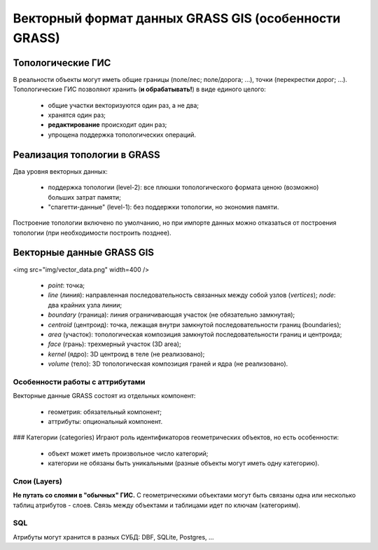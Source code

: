 Векторный формат данных GRASS GIS (особенности GRASS)
=====================================================


Топологические ГИС
------------------


В реальности объекты могут иметь общие границы (поле/лес; поле/дорога; ...), точки (перекрестки дорог; ...). Топологические ГИС позволяют хранить (**и обрабатывать!**) в виде единого целого:

 * общие участки векторизуются один раз, а не два;
 * хранятся один раз;
 * **редактирование** происходит один раз;
 * упрощена поддержка топологических операций.


Реализация топологии в GRASS
----------------------------

Два уровня векторных данных:

 * поддержка топологии (level-2): все плюшки топологического формата ценою (возможно) больших затрат памяти;
 * "спагетти-данные" (level-1): без поддержки топологии, но экономия памяти.

Построение топологии включено по умолчанию, но при импорте данных можно отказаться от построения топологии (при необходимости построить позднее).

Векторные данные GRASS GIS
--------------------------

<img src="img/vector_data.png" width=400 />

 * *point*: точка;
 * *line* (линия): направленная последовательность связанных между собой узлов (*vertices*); *node*: два крайних узла линии;
 * *boundary* (граница): линия ограничивающая участок (не обязательно замкнутая);
 * *centroid* (центроид): точка, лежащая внутри замкнутой последовательности границ (boundaries);
 * *area* (участок): топологическая композиция замкнутой последовательности границ и центроида;
 * *face* (грань): трехмерный участок (3D area);
 * *kernel* (ядро): 3D центроид в теле (не реализовано);
 * *volume* (тело): 3D топологическая композиция граней и ядра (не реализовано).

Особенности работы с аттрибутами
~~~~~~~~~~~~~~~~~~~~~~~~~~~~~~~~

Векторные данные GRASS состоят из отдельных компонент:

 * геометрия: обязательный компонент;
 * аттрибуты: опциональный компонент.

### Категории (categories)
Играют роль идентификаторов геометрических объектов, но есть особенности:

 * объект может иметь произвольное число категорий;
 * категории не обязаны быть уникальными (разные объекты могут иметь одну категорию).

Слои (Layers)
~~~~~~~~~~~~~

**Не путать со слоями в "обычных" ГИС.** С геометрическими объектами могут быть связаны одна или несколько таблиц атрибутов - слоев. Связь между объектами и таблицами идет по ключам (категориям).

SQL
~~~

Атрибуты могут хранится в разных СУБД: DBF, SQLite, Postgres, ...


